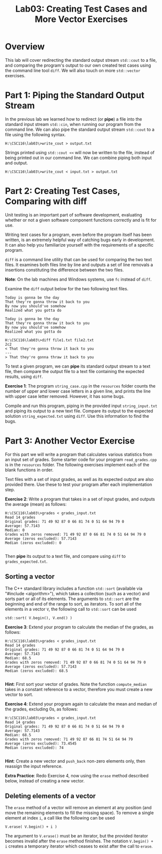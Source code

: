 #+TITLE: Lab03: Creating Test Cases and More Vector Exercises

* Overview

This lab will cover redirecting the standard output stream ~std::cout~ to a file, 
and comparing the program's output to our own created test cases using the
command line tool ~diff~. We will also touch on more ~std::vector~
exercises.

* Part 1: Piping the Standard Output Stream

In the previous lab we learned how to redirect (or *pipe*) a file into the standard input stream 
~std::cin~, when running our program from the command line. We can also pipe the 
standard output stream ~std::cout~ to a file using the following syntax.

#+BEGIN_EXAMPLE
H:\CSC116\lab03\>write_cout > output.txt
#+END_EXAMPLE

Strings printed using ~std::cout <<~ will now be written to the file, instead of 
being printed out in our command line. We can combine piping both input and output.

#+BEGIN_EXAMPLE
H:\CSC116\lab03\>write_cout < input.txt > output.txt
#+END_EXAMPLE

* Part 2: Creating Test Cases, Comparing with diff

Unit testing is an important part of software development, evaluating whether or not 
a given software component functions correctly and is fit for use. 

Writing test cases for a program, even before the program itself has been written, is 
an extremely helpful way of catching bugs early in development. It can also help you 
familiarize yourself with the requirements of a specific program. 

~diff~ is a command line utility that can be used for comparing the two text files. 
It examines both files line by line and outputs a set of line removals a insertions 
constituting the difference between the two files. 

*Note*: On the lab machines and Windows systems, use ~fc~ instead of ~diff~.

Examine the ~diff~ output below for the two following text files.
#+BEGIN_EXAMPLE
Today is gonna be the day
That they're gonna throw it back to you
By now you should've somehow
Realized what you gotta do
#+END_EXAMPLE
#+BEGIN_EXAMPLE
Today is gonna be the day
That they're gonna thraw it back to you
By now you should've somehow
Realized what you gotta do
#+END_EXAMPLE
#+BEGIN_EXAMPLE
H:\CSC116\lab03\>diff file1.txt file2.txt
2c2
< That they're gonna throw it back to you
---
> That they're gonna thraw it back to you
#+END_EXAMPLE

To test a given program, we can *pipe* its standard output stream to a text file, then 
compare the output file to a text file containing the expected results, using ~diff~.

*Exercise 1*: The program ~string_case.cpp~ in the ~resources~ folder counts the number of upper and 
lower case letters in a given line, and prints the line with upper case letter removed.
However, it has some bugs. 

Compile and run this program, piping in the provided input ~string_input.txt~ and piping its output to a new text file. Compare its 
output to the expected solution ~string_expected.txt~ using ~diff~. Use this information to find the bugs.

* Part 3: Another Vector Exercise

For this part we will write a program that calculates various statistics from an input 
set of grades. Some starter code for your program ~read_grades.cpp~ is in the ~resources~ folder. The 
following exercises implement each of the blank functions in order.

Text files with a set of input grades, as well as its expected output 
are also provided there. Use these to test your program after each implementation step.

*Exercise 2*: Write a program that takes in a set of input grades, and outputs the average 
(mean) as follows:

#+BEGIN_EXAMPLE
H:\CSC116\lab03\>grades < grades_input.txt
Read 14 grades
Original grades: 71 49 92 87 0 66 81 74 0 51 64 94 79 0 
Average: 57.7143
Median: 0
Grades with zeros removed: 71 49 92 87 0 66 81 74 0 51 64 94 79 0 
Average (zeros excluded): 57.7143
Median (zeros excluded): 0

#+END_EXAMPLE

Then *pipe* its output to a text file, and compare using ~diff~ to ~grades_expected.txt~.

** Sorting a vector

The C++ standard library includes a function ~std::sort~ (available via "#include <algorithm>"), which takes a collection (such as a vector) and sorts part or all
of its elements. The arguments to ~std::sort~ are the beginning and end of the range to sort, as iterators. To sort all of the
elements in a vector ~V~, the following call to ~std::sort~ can be used

#+BEGIN_EXAMPLE
std::sort( V.begin(), V.end() )
#+END_EXAMPLE

*Exercise 3*: Extend your program to calculate the median of the grades, as follows: 

#+BEGIN_EXAMPLE
H:\CSC116\lab03\>grades < grades_input.txt
Read 14 grades
Original grades: 71 49 92 87 0 66 81 74 0 51 64 94 79 0 
Average: 57.7143
Median: 68.5
Grades with zeros removed: 71 49 92 87 0 66 81 74 0 51 64 94 79 0 
Average (zeros excluded): 57.7143
Median (zeros excluded): 68.5

#+END_EXAMPLE

*Hint*: First sort your vector of grades. Note the function ~compute_median~ takes in a constant reference to a vector, therefore you must
create a new vector to sort.

*Exercise 4*: Extend your program again to calculate the mean and median of the grades, excluding 
0s, as follows:

#+BEGIN_EXAMPLE
H:\CSC116\lab03\>grades < grades_input.txt
Read 14 grades
Original grades: 71 49 92 87 0 66 81 74 0 51 64 94 79 0 
Average: 57.7143
Median: 68.5
Grades with zeros removed: 71 49 92 87 66 81 74 51 64 94 79 
Average (zeros excluded): 73.4545
Median (zeros excluded): 74

#+END_EXAMPLE

*Hint*: Create a new vector and ~push_back~ non-zero elements only, then reassign the input reference.

*Extra Practice*: Redo Exercise 4, now using the ~erase~ method described below, instead of creating a new vector.

** Deleting elements of a vector

The ~erase~ method of a vector will remove an element at any position (and move the remaining elements to fill the missing space).
To remove a single element at index ~i~, a call like the following can be used

#+BEGIN_EXAMPLE
V.erase( V.begin() + i )
#+END_EXAMPLE

The argument to ~V.erase()~ must be an iterator, but the provided iterator becomes invalid after the ~erase~ method finishes.
The notation ~V.begin() + i~ creates a temporary iterator which ceases to exist after the call to ~erase~.
